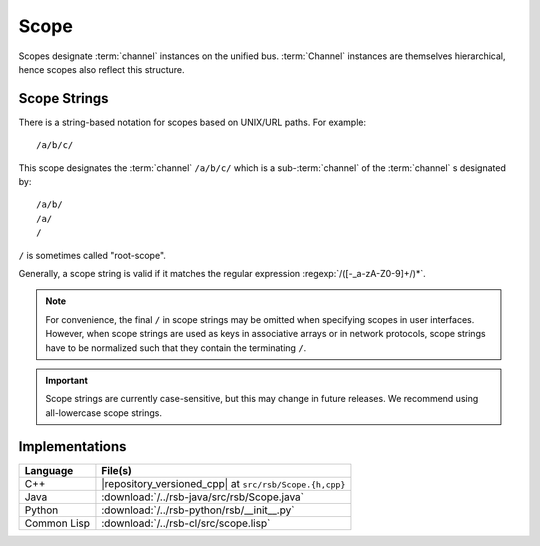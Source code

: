 .. _specification-scope:

=======
 Scope
=======

Scopes designate :term:`channel` instances on the unified
bus. :term:`Channel` instances are themselves hierarchical, hence
scopes also reflect this structure.

Scope Strings
=============

There is a string-based notation for scopes based on UNIX/URL
paths. For example::

  /a/b/c/

This scope designates the :term:`channel` ``/a/b/c/`` which is a
sub-:term:`channel` of the :term:`channel` s designated by::

  /a/b/
  /a/
  /

``/`` is sometimes called "root-scope".

Generally, a scope string is valid if it matches the regular
expression :regexp:`/([-_a-zA-Z0-9]+/)*`.

.. note::

   For convenience, the final ``/`` in scope strings may be omitted
   when specifying scopes in user interfaces. However, when scope
   strings are used as keys in associative arrays or in network
   protocols, scope strings have to be normalized such that they
   contain the terminating ``/``.

.. important::

   Scope strings are currently case-sensitive, but this may change in
   future releases. We recommend using all-lowercase scope strings.

Implementations
===============

=========== =======================================================
Language    File(s)
=========== =======================================================
C++         |repository_versioned_cpp| at ``src/rsb/Scope.{h,cpp}``
Java        :download:`/../rsb-java/src/rsb/Scope.java`
Python      :download:`/../rsb-python/rsb/__init__.py`
Common Lisp :download:`/../rsb-cl/src/scope.lisp`
=========== =======================================================
